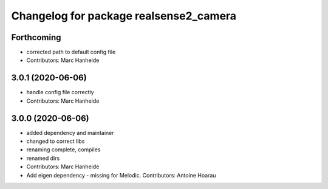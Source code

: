^^^^^^^^^^^^^^^^^^^^^^^^^^^^^^^^^^^^^^^
Changelog for package realsense2_camera
^^^^^^^^^^^^^^^^^^^^^^^^^^^^^^^^^^^^^^^

Forthcoming
-----------
* corrected path to default config file
* Contributors: Marc Hanheide

3.0.1 (2020-06-06)
------------------
* handle config file correctly
* Contributors: Marc Hanheide

3.0.0 (2020-06-06)
------------------
* added dependency and maintainer
* changed to correct libs
* renaming complete, compiles
* renamed dirs
* Contributors: Marc Hanheide

* Add eigen dependency - missing for Melodic. Contributors: Antoine Hoarau
